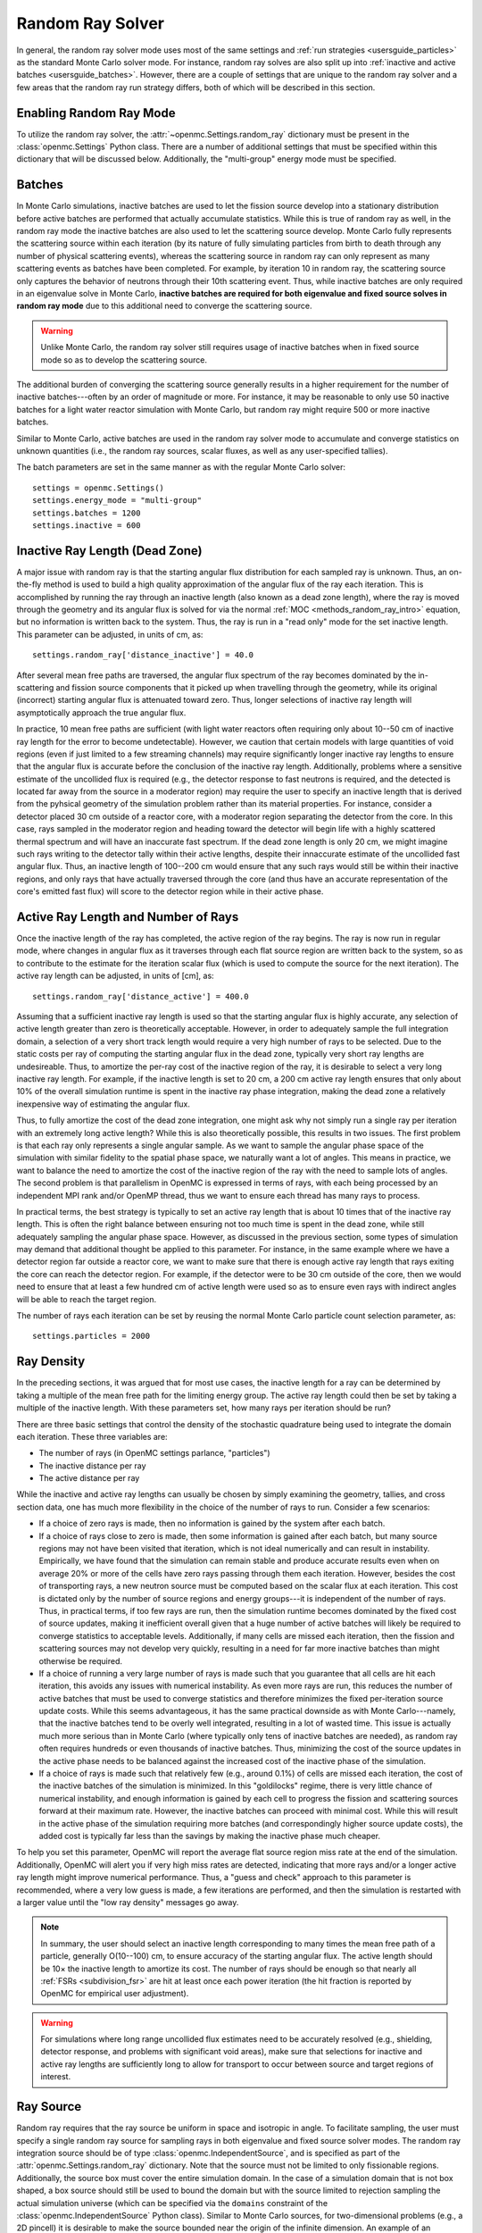 .. _random_ray:

=================
Random Ray Solver
=================

In general, the random ray solver mode uses most of the same settings and
:ref:`run strategies <usersguide_particles>` as the standard Monte Carlo solver
mode. For instance, random ray solves are also split up into :ref:`inactive and
active batches <usersguide_batches>`. However, there are a couple of settings
that are unique to the random ray solver and a few areas that the random ray
run strategy differs, both of which will be described in this section.

------------------------
Enabling Random Ray Mode
------------------------

To utilize the random ray solver, the :attr:`~openmc.Settings.random_ray`
dictionary must be present in the :class:`openmc.Settings` Python class. There
are a number of additional settings that must be specified within this
dictionary that will be discussed below. Additionally, the "multi-group" energy
mode must be specified.

-------
Batches
-------

In Monte Carlo simulations, inactive batches are used to let the fission source
develop into a stationary distribution before active batches are performed that
actually accumulate statistics. While this is true of random ray as well, in the
random ray mode the inactive batches are also used to let the scattering source
develop. Monte Carlo fully represents the scattering source within each
iteration (by its nature of fully simulating particles from birth to death
through any number of physical scattering events), whereas the scattering source
in random ray can only represent as many scattering events as batches have been
completed. For example, by iteration 10 in random ray, the scattering source
only captures the behavior of neutrons through their 10th scattering event.
Thus, while inactive batches are only required in an eigenvalue solve in Monte
Carlo, **inactive batches are required for both eigenvalue and fixed source
solves in random ray mode** due to this additional need to converge the
scattering source.

.. warning::
    Unlike Monte Carlo, the random ray solver still requires usage of inactive
    batches when in fixed source mode so as to develop the scattering source.

The additional burden of converging the scattering source generally results in a
higher requirement for the number of inactive batches---often by an order of
magnitude or more. For instance, it may be reasonable to only use 50 inactive
batches for a light water reactor simulation with Monte Carlo, but random ray
might require 500 or more inactive batches.

Similar to Monte Carlo, active batches are used in the random ray solver mode to
accumulate and converge statistics on unknown quantities (i.e., the random ray
sources, scalar fluxes, as well as any user-specified tallies).

The batch parameters are set in the same manner as with the regular Monte Carlo
solver::

    settings = openmc.Settings()
    settings.energy_mode = "multi-group"
    settings.batches = 1200
    settings.inactive = 600

-------------------------------
Inactive Ray Length (Dead Zone)
-------------------------------

A major issue with random ray is that the starting angular flux distribution for
each sampled ray is unknown. Thus, an on-the-fly method is used to build a high
quality approximation of the angular flux of the ray each iteration. This is
accomplished by running the ray through an inactive length (also known as a dead
zone length), where the ray is moved through the geometry and its angular flux
is solved for via the normal :ref:`MOC <methods_random_ray_intro>` equation, but
no information is written back to the system. Thus, the ray is run in a "read
only" mode for the set inactive length. This parameter can be adjusted, in units
of cm, as::

    settings.random_ray['distance_inactive'] = 40.0

After several mean free paths are traversed, the angular flux spectrum of the
ray becomes dominated by the in-scattering and fission source components that it
picked up when travelling through the geometry, while its original (incorrect)
starting angular flux is attenuated toward zero. Thus, longer selections of
inactive ray length will asymptotically approach the true angular flux.

In practice, 10 mean free paths are sufficient (with light water reactors often
requiring only about 10--50 cm of inactive ray length for the error to become
undetectable). However, we caution that certain models with large quantities of
void regions (even if just limited to a few streaming channels) may require
significantly longer inactive ray lengths to ensure that the angular flux is
accurate before the conclusion of the inactive ray length. Additionally,
problems where a sensitive estimate of the uncollided flux is required (e.g.,
the detector response to fast neutrons is required, and the detected is located
far away from the source in a moderator region) may require the user to specify
an inactive length that is derived from the pyhsical geometry of the simulation
problem rather than its material properties. For instance, consider a detector
placed 30 cm outside of a reactor core, with a moderator region separating the
detector from the core. In this case, rays sampled in the moderator region and
heading toward the detector will begin life with a highly scattered thermal
spectrum and will have an inaccurate fast spectrum. If the dead zone length is
only 20 cm, we might imagine such rays writing to the detector tally within
their active lengths, despite their innaccurate estimate of the uncollided fast
angular flux. Thus, an inactive length of 100--200 cm would ensure that any such
rays would still be within their inactive regions, and only rays that have
actually traversed through the core (and thus have an accurate representation of
the core's emitted fast flux) will score to the detector region while in their
active phase.


------------------------------------
Active Ray Length and Number of Rays
------------------------------------

Once the inactive length of the ray has completed, the active region of the ray
begins. The ray is now run in regular mode, where changes in angular flux as it
traverses through each flat source region are written back to the system, so as
to contribute to the estimate for the iteration scalar flux (which is used to
compute the source for the next iteration). The active ray length can be
adjusted, in units of [cm], as::

    settings.random_ray['distance_active'] = 400.0

Assuming that a sufficient inactive ray length is used so that the starting
angular flux is highly accurate, any selection of active length greater than
zero is theoretically acceptable. However, in order to adequately sample the
full integration domain, a selection of a very short track length would require
a very high number of rays to be selected. Due to the static costs per ray of
computing the starting angular flux in the dead zone, typically very short ray
lengths are undesireable. Thus, to amortize the per-ray cost of the inactive
region of the ray, it is desirable to select a very long inactive ray length.
For example, if the inactive length is set to 20 cm, a 200 cm active ray length
ensures that only about 10% of the overall simulation runtime is spent in the
inactive ray phase integration, making the dead zone a relatively inexpensive
way of estimating the angular flux.

Thus, to fully amortize the cost of the dead zone integration, one might ask why
not simply run a single ray per iteration with an extremely long active length?
While this is also theoretically possible, this results in two issues. The first
problem is that each ray only represents a single angular sample. As we want to
sample the angular phase space of the simulation with similar fidelity to the
spatial phase space, we naturally want a lot of angles. This means in practice,
we want to balance the need to amortize the cost of the inactive region of the
ray with the need to sample lots of angles. The second problem is that
parallelism in OpenMC is expressed in terms of rays, with each being processed
by an independent MPI rank and/or OpenMP thread, thus we want to ensure each
thread has many rays to process.

In practical terms, the best strategy is typically to set an active ray length
that is about 10 times that of the inactive ray length. This is often the right
balance between ensuring not too much time is spent in the dead zone, while
still adequately sampling the angular phase space. However, as discussed in the
previous section, some types of simulation may demand that additional thought be
applied to this parameter. For instance, in the same example where we have a
detector region far outside a reactor core, we want to make sure that there is
enough active ray length that rays exiting the core can reach the detector
region. For example, if the detector were to be 30 cm outside of the core, then
we would need to ensure that at least a few hundred cm of active length were
used so as to ensure even rays with indirect angles will be able to reach the
target region.

The number of rays each iteration can be set by reusing the normal Monte Carlo
particle count selection parameter, as::

    settings.particles = 2000

-----------
Ray Density
-----------

In the preceding sections, it was argued that for most use cases, the inactive
length for a ray can be determined by taking a multiple of the mean free path
for the limiting energy group. The active ray length could then be set by taking
a multiple of the inactive length. With these parameters set, how many rays per
iteration should be run?

There are three basic settings that control the density of the stochastic
quadrature being used to integrate the domain each iteration. These three
variables are:

- The number of rays (in OpenMC settings parlance, "particles")
- The inactive distance per ray
- The active distance per ray

While the inactive and active ray lengths can usually be chosen by simply
examining the geometry, tallies, and cross section data, one has much more
flexibility in the choice of the number of rays to run. Consider a few
scenarios:

- If a choice of zero rays is made, then no information is gained by the system
  after each batch.
- If a choice of rays close to zero is made, then some information is gained
  after each batch, but many source regions may not have been visited that
  iteration, which is not ideal numerically and can result in instability.
  Empirically, we have found that the simulation can remain stable and produce
  accurate results even when on average 20% or more of the cells have zero rays
  passing through them each iteration. However, besides the cost of transporting
  rays, a new neutron source must be computed based on the scalar flux at each
  iteration. This cost is dictated only by the number of source regions and
  energy groups---it is independent of the number of rays. Thus, in practical
  terms, if too few rays are run, then the simulation runtime becomes dominated
  by the fixed cost of source updates, making it inefficient overall given that
  a huge number of active batches will likely be required to converge statistics
  to acceptable levels. Additionally, if many cells are missed each iteration,
  then the fission and scattering sources may not develop very quickly,
  resulting in a need for far more inactive batches than might otherwise be
  required.
- If a choice of running a very large number of rays is made such that you
  guarantee that all cells are hit each iteration, this avoids any issues with
  numerical instability. As even more rays are run, this reduces the number of
  active batches that must be used to converge statistics and therefore
  minimizes the fixed per-iteration source update costs. While this seems
  advantageous, it has the same practical downside as with Monte Carlo---namely,
  that the inactive batches tend to be overly well integrated, resulting in a
  lot of wasted time. This issue is actually much more serious than in Monte
  Carlo (where typically only tens of inactive batches are needed), as random
  ray often requires hundreds or even thousands of inactive batches. Thus,
  minimizing the cost of the source updates in the active phase needs to be
  balanced against the increased cost of the inactive phase of the simulation.
- If a choice of rays is made such that relatively few (e.g., around 0.1%) of
  cells are missed each iteration, the cost of the inactive batches of the
  simulation is minimized. In this "goldilocks" regime, there is very little
  chance of numerical instability, and enough information is gained by each cell
  to progress the fission and scattering sources forward at their maximum rate.
  However, the inactive batches can proceed with minimal cost. While this will
  result in the active phase of the simulation requiring more batches (and
  correspondingly higher source update costs), the added cost is typically far
  less than the savings by making the inactive phase much cheaper.

To help you set this parameter, OpenMC will report the average flat source
region miss rate at the end of the simulation. Additionally, OpenMC will alert
you if very high miss rates are detected, indicating that more rays and/or a
longer active ray length might improve numerical performance. Thus, a "guess and
check" approach to this parameter is recommended, where a very low guess is
made, a few iterations are performed, and then the simulation is restarted with
a larger value until the "low ray density" messages go away.

.. note::
    In summary, the user should select an inactive length corresponding to many
    times the mean free path of a particle, generally O(10--100) cm, to ensure accuracy of
    the starting angular flux. The active length should be 10× the inactive
    length to amortize its cost. The number of rays should be enough so that
    nearly all :ref:`FSRs <subdivision_fsr>` are hit at least once each power iteration (the hit fraction
    is reported by OpenMC for empirical user adjustment).

.. warning::
    For simulations where long range uncollided flux estimates need to be
    accurately resolved (e.g., shielding, detector response, and problems with
    significant void areas), make sure that selections for inactive and active
    ray lengths are sufficiently long to allow for transport to occur between
    source and target regions of interest.

.. _usersguide_ray_source:

----------
Ray Source
----------

Random ray requires that the ray source be uniform in space and isotropic in
angle. To facilitate sampling, the user must specify a single random ray source
for sampling rays in both eigenvalue and fixed source solver modes. The random
ray integration source should be of type :class:`openmc.IndependentSource`, and
is specified as part of the :attr:`openmc.Settings.random_ray` dictionary. Note
that the source must not be limited to only fissionable regions. Additionally,
the source box must cover the entire simulation domain. In the case of a
simulation domain that is not box shaped, a box source should still be used to
bound the domain but with the source limited to rejection sampling the actual
simulation universe (which can be specified via the ``domains`` constraint of the
:class:`openmc.IndependentSource` Python class). Similar to Monte Carlo sources,
for two-dimensional problems (e.g., a 2D pincell) it is desirable to make the
source bounded near the origin of the infinite dimension. An example of an
acceptable ray source for a two-dimensional 2x2 lattice would look like:

::

    pitch = 1.26
    lower_left  = (-pitch, -pitch, -pitch)
    upper_right = ( pitch,  pitch,  pitch)
    uniform_dist = openmc.stats.Box(lower_left, upper_right)
    settings.random_ray['ray_source'] = openmc.IndependentSource(space=uniform_dist)

.. note::
    The random ray source is not related to the underlying particle flux or
    source distribution of the simulation problem. It is akin to the selection
    of an integration quadrature. Thus, in fixed source mode, the ray source
    still needs to be provided and still needs to be uniform in space and angle
    throughout the simulation domain. In fixed source mode, the user will
    provide physical particle fixed sources in addition to the random ray
    source.

.. _subdivision_fsr:

----------------------------------
Subdivision of Flat Source Regions
----------------------------------

While the scattering and fission sources in Monte Carlo
are treated continuously, they are assumed to be invariant (flat) within a
MOC or random ray flat source region (FSR). This introduces bias into the
simulation, which can be remedied by reducing the physical size of the FSR
to dimensions below that of typical mean free paths of particles.

In OpenMC, this subdivision currently must be done manually. The level of
subdivision needed will be dependent on the fidelity the user requires. For
typical light water reactor analysis, consider the following example subdivision
of a two-dimensional 2x2 reflective pincell lattice:

.. figure:: ../_images/2x2_materials.jpeg
    :class: with-border
    :width: 400

    Material definition for an asymmetrical 2x2 lattice (1.26 cm pitch)

.. figure:: ../_images/2x2_fsrs.jpeg
    :class: with-border
    :width: 400

    FSR decomposition for an asymmetrical 2x2 lattice (1.26 cm pitch)

In the future, automated subdivision of FSRs via mesh overlay may be supported.

-------
Tallies
-------

Most tallies, filters, and scores that you would expect to work with a
multigroup solver like random ray are supported. For example, you can define 3D
mesh tallies with energy filters and flux, fission, and nu-fission scores, etc.
There are some restrictions though. For starters, it is assumed that all filter
mesh boundaries will conform to physical surface boundaries (or lattice
boundaries) in the simulation geometry. It is acceptable for multiple cells
(FSRs) to be contained within a mesh element (e.g., pincell-level or
assembly-level tallies should work), but it is currently left as undefined
behavior if a single simulation cell is contained in multiple mesh elements.

Supported scores:
    - flux
    - total
    - fission
    - nu-fission
    - events

Supported Estimators:
    - tracklength

Supported Filters:
    - cell
    - cell instance
    - distribcell
    - energy
    - material
    - mesh
    - universe

Note that there is no difference between the analog, tracklength, and collision
estimators in random ray mode as individual particles are not being simulated.
Tracklength-style tally estimation is inherent to the random ray method.

--------
Plotting
--------

Visualization of geometry is handled in the same way as normal with OpenMC (see
:ref:`plotting guide <usersguide_plots>` for more details). That is, ``openmc
--plot`` is handled without any modifications, as the random ray solver uses the
same geometry definition as in Monte Carlo.

In addition to OpenMC's standard geometry plotting mode, the random ray solver
also features an additional method of data visualization. If a ``plots.xml``
file is present, any voxel plots that are defined will be output at the end of a
random ray simulation. Rather than being stored in HDF5 file format, the random
ray plotting will generate ``.vtk`` files that can be directly read and plotted
with `Paraview <https://www.paraview.org/>`_.

In fixed source Monte Carlo (MC) simulations, by default the only thing global
tally provided is the leakage fraction. In a k-eigenvalue MC simulation, by
default global tallies are collected for the eigenvalue and leakage fraction.
Spatial flux information must be manually requested, and often fine-grained
spatial meshes are considered costly/unnecessary, so it is impractical in MC
mode to plot spatial flux or power info by default. Conversely, in random ray,
the solver functions by estimating the multigroup source and flux spectrums in
every fine-grained FSR each iteration. Thus, for random ray, in both fixed
source and eigenvalue simulations, the simulation always finishes with a well
converged flux estimate for all areas. As such, it is much more common in random
ray, MOC, and other deterministic codes to provide spatial flux information by
default. In the future, all FSR data will be made available in the statepoint
file, which facilitates plotting and manipulation through the Python API; at
present, statepoint support is not available.

Only voxel plots will be used to generate output; other plot types present in
the ``plots.xml`` file will be ignored. The following fields will be written to
the VTK structured grid file:

    - material
    - FSR index
    - flux spectrum (for each energy group)
    - total fission source (integrated across all energy groups)

------------------------------------------
Inputting Multigroup Cross Sections (MGXS)
------------------------------------------

Multigroup cross sections for use with OpenMC's random ray solver are input the
same way as with OpenMC's traditional multigroup Monte Carlo mode. There is more
information on generating multigroup cross sections via OpenMC in the
:ref:`multigroup materials <create_mgxs>` user guide. You may also wish to
use an existing multigroup library. An example of using OpenMC's Python
interface to generate a correctly formatted ``mgxs.h5`` input file is given
in the `OpenMC Jupyter notebook collection
<https://nbviewer.org/github/openmc-dev/openmc-notebooks/blob/main/mg-mode-part-i.ipynb>`_.

.. note::
    Currently only isotropic and isothermal multigroup cross sections are
    supported in random ray mode. To represent multiple material temperatures,
    separate materials can be defined each with a separate multigroup dataset
    corresponding to a given temperature.

---------------
Linear Sources
---------------
Linear Sources are supported in both the eigenvalue and fixed source random ray solvers. 
Linear Sources enable the use of coarser discretisations and lower ray populations, offsetting
the increased computation per ray.

There are two options for toggling on Linear Sources, for two dimensional problems (infinite in the z direction)::

    settings.random_ray['source_shape'] = 'linear_xy' 

While for three dimensional problems use::

    settings.random_ray['source_shape'] = 'linear' 

---------------------------------
Fixed Source and Eigenvalue Modes
---------------------------------

Both fixed source and eigenvalue modes are supported with the random ray solver
in OpenMC. Modes can be selected as described in the :ref:`run modes section
<usersguide_run_modes>`. In both modes, a ray source must be provided to let
OpenMC know where to sample ray starting locations from, as discussed in the
:ref:`ray source section <usersguide_ray_source>`. In fixed source mode, at
least one regular source must be provided as well that represents the physical
particle fixed source. As discussed in the :ref:`fixed source methodology
section <usersguide_fixed_source_methods>`, the types of fixed sources supported
in the random ray solver mode are limited compared to what is possible with the
Monte Carlo solver.

Currently, all of the following conditions must be met for the particle source
to be valid in random ray mode:

- One or more domain ids must be specified that indicate which cells, universes,
  or materials the source applies to. This implicitly limits the source type to
  being volumetric. This is specified via the ``domains`` constraint placed on the
  :class:`openmc.IndependentSource` Python class.
- The source must be isotropic (default for a source)
- The source must use a discrete (i.e., multigroup) energy distribution. The
  discrete energy distribution is input by defining a
  :class:`openmc.stats.Discrete` Python class, and passed as the ``energy``
  field of the :class:`openmc.IndependentSource` Python class.

Any other spatial distribution information contained in a particle source will
be ignored. Only the specified cell, material, or universe domains will be used
to define the spatial location of the source, as the source will be applied
during a pre-processing stage of OpenMC to all source regions that are contained
within the specified domains for the source.

When defining a :class:`openmc.stats.Discrete` object, note that the ``x`` field
will correspond to the discrete energy points, and the ``p`` field will
correspond to the discrete probabilities. It is recommended to select energy
points that fall within energy groups rather than on boundaries between the
groups. That is, if the problem contains two energy groups (with bin edges of
1.0e-5, 1.0e-1, 1.0e7), then a good selection for the ``x`` field might be
points of 1.0e-2 and 1.0e1.

::

    # Define geometry, etc.
    ...
    source_cell = openmc.Cell(fill=source_mat, name='cell where fixed source will be')
    ...
    # Define physical neutron fixed source
    energy_points = [1.0e-2, 1.0e1]
    strengths = [0.25, 0.75]
    energy_distribution = openmc.stats.Discrete(x=energy_points, p=strengths)
    neutron_source = openmc.IndependentSource(
        energy=energy_distribution,
        constraints={'domains': [source_cell]}
    )

    # Add fixed source and ray sampling source to settings file
    settings.source = [neutron_source]

---------------------------------------
Putting it All Together: Example Inputs
---------------------------------------

~~~~~~~~~~~~~~~~~~
Eigenvalue Example
~~~~~~~~~~~~~~~~~~

An example of a settings definition for an eigenvalue random ray simulation is
given below:

::

    # Geometry and MGXS material definition of 2x2 lattice (not shown)
    pitch = 1.26
    group_edges = [1e-5, 0.0635, 10.0, 1.0e2, 1.0e3, 0.5e6, 1.0e6, 20.0e6]
    ...

    # Instantiate a settings object for a random ray solve
    settings = openmc.Settings()
    settings.energy_mode = "multi-group"
    settings.batches = 1200
    settings.inactive = 600
    settings.particles = 2000

    settings.random_ray['distance_inactive'] = 40.0
    settings.random_ray['distance_active'] = 400.0

    # Create an initial uniform spatial source distribution for sampling rays
    lower_left  = (-pitch, -pitch, -pitch)
    upper_right = ( pitch,  pitch,  pitch)
    uniform_dist = openmc.stats.Box(lower_left, upper_right)
    settings.random_ray['ray_source'] = openmc.IndependentSource(space=uniform_dist)

    settings.export_to_xml()

    # Define tallies

    # Create a mesh filter
    mesh = openmc.RegularMesh()
    mesh.dimension = (2, 2)
    mesh.lower_left = (-pitch/2, -pitch/2)
    mesh.upper_right = (pitch/2, pitch/2)
    mesh_filter = openmc.MeshFilter(mesh)

    # Create a multigroup energy filter
    energy_filter = openmc.EnergyFilter(group_edges)

    # Create tally using our two filters and add scores
    tally = openmc.Tally()
    tally.filters = [mesh_filter, energy_filter]
    tally.scores = ['flux', 'fission', 'nu-fission']

    # Instantiate a Tallies collection and export to XML
    tallies = openmc.Tallies([tally])
    tallies.export_to_xml()

    # Create voxel plot
    plot = openmc.Plot()
    plot.origin = [0, 0, 0]
    plot.width = [2*pitch, 2*pitch, 1]
    plot.pixels = [1000, 1000, 1]
    plot.type = 'voxel'

    # Instantiate a Plots collection and export to XML
    plots = openmc.Plots([plot])
    plots.export_to_xml()

All other inputs (e.g., geometry, materials) will be unchanged from a typical
Monte Carlo run (see the :ref:`geometry <usersguide_geometry>` and
:ref:`multigroup materials <create_mgxs>` user guides for more information).

There is also a complete example of a pincell available in the
``openmc/examples/pincell_random_ray`` folder.

~~~~~~~~~~~~~~~~~~~~
Fixed Source Example
~~~~~~~~~~~~~~~~~~~~

An example of a settings definition for a fixed source random ray simulation is
given below:

::

    # Geometry and MGXS material definition of 2x2 lattice (not shown)
    pitch = 1.26
    source_cell = openmc.Cell(fill=source_mat, name='cell where fixed source will be')
    ebins = [1e-5, 1e-1, 20.0e6]
    ...

    # Instantiate a settings object for a random ray solve
    settings = openmc.Settings()
    settings.energy_mode = "multi-group"
    settings.batches = 1200
    settings.inactive = 600
    settings.particles = 2000
    settings.run_mode = 'fixed source'
    settings.random_ray['distance_inactive'] = 40.0
    settings.random_ray['distance_active'] = 400.0

    # Create an initial uniform spatial source distribution for sampling rays
    lower_left  = (-pitch, -pitch, -pitch)
    upper_right = ( pitch,  pitch,  pitch)
    uniform_dist = openmc.stats.Box(lower_left, upper_right)
    settings.random_ray['ray_source'] = openmc.IndependentSource(space=uniform_dist)

    # Define physical neutron fixed source
    energy_points = [1.0e-2, 1.0e1]
    strengths = [0.25, 0.75]
    energy_distribution = openmc.stats.Discrete(x=energy_points, p=strengths)
    neutron_source = openmc.IndependentSource(
        energy=energy_distribution,
        constraints={'domains': [source_cell]}
    )

    # Add fixed source and ray sampling source to settings file
    settings.source = [neutron_source]

    settings.export_to_xml()

    # Define tallies

    # Create a mesh filter
    mesh = openmc.RegularMesh()
    mesh.dimension = (2, 2)
    mesh.lower_left = (-pitch/2, -pitch/2)
    mesh.upper_right = (pitch/2, pitch/2)
    mesh_filter = openmc.MeshFilter(mesh)

    # Create a multigroup energy filter
    energy_filter = openmc.EnergyFilter(ebins)

    # Create tally using our two filters and add scores
    tally = openmc.Tally()
    tally.filters = [mesh_filter, energy_filter]
    tally.scores = ['flux']

    # Instantiate a Tallies collection and export to XML
    tallies = openmc.Tallies([tally])
    tallies.export_to_xml()

    # Create voxel plot
    plot = openmc.Plot()
    plot.origin = [0, 0, 0]
    plot.width = [2*pitch, 2*pitch, 1]
    plot.pixels = [1000, 1000, 1]
    plot.type = 'voxel'

    # Instantiate a Plots collection and export to XML
    plots = openmc.Plots([plot])
    plots.export_to_xml()

All other inputs (e.g., geometry, material) will be unchanged from a typical
Monte Carlo run (see the :ref:`geometry <usersguide_geometry>` and
:ref:`multigroup materials <create_mgxs>` user guides for more information).
